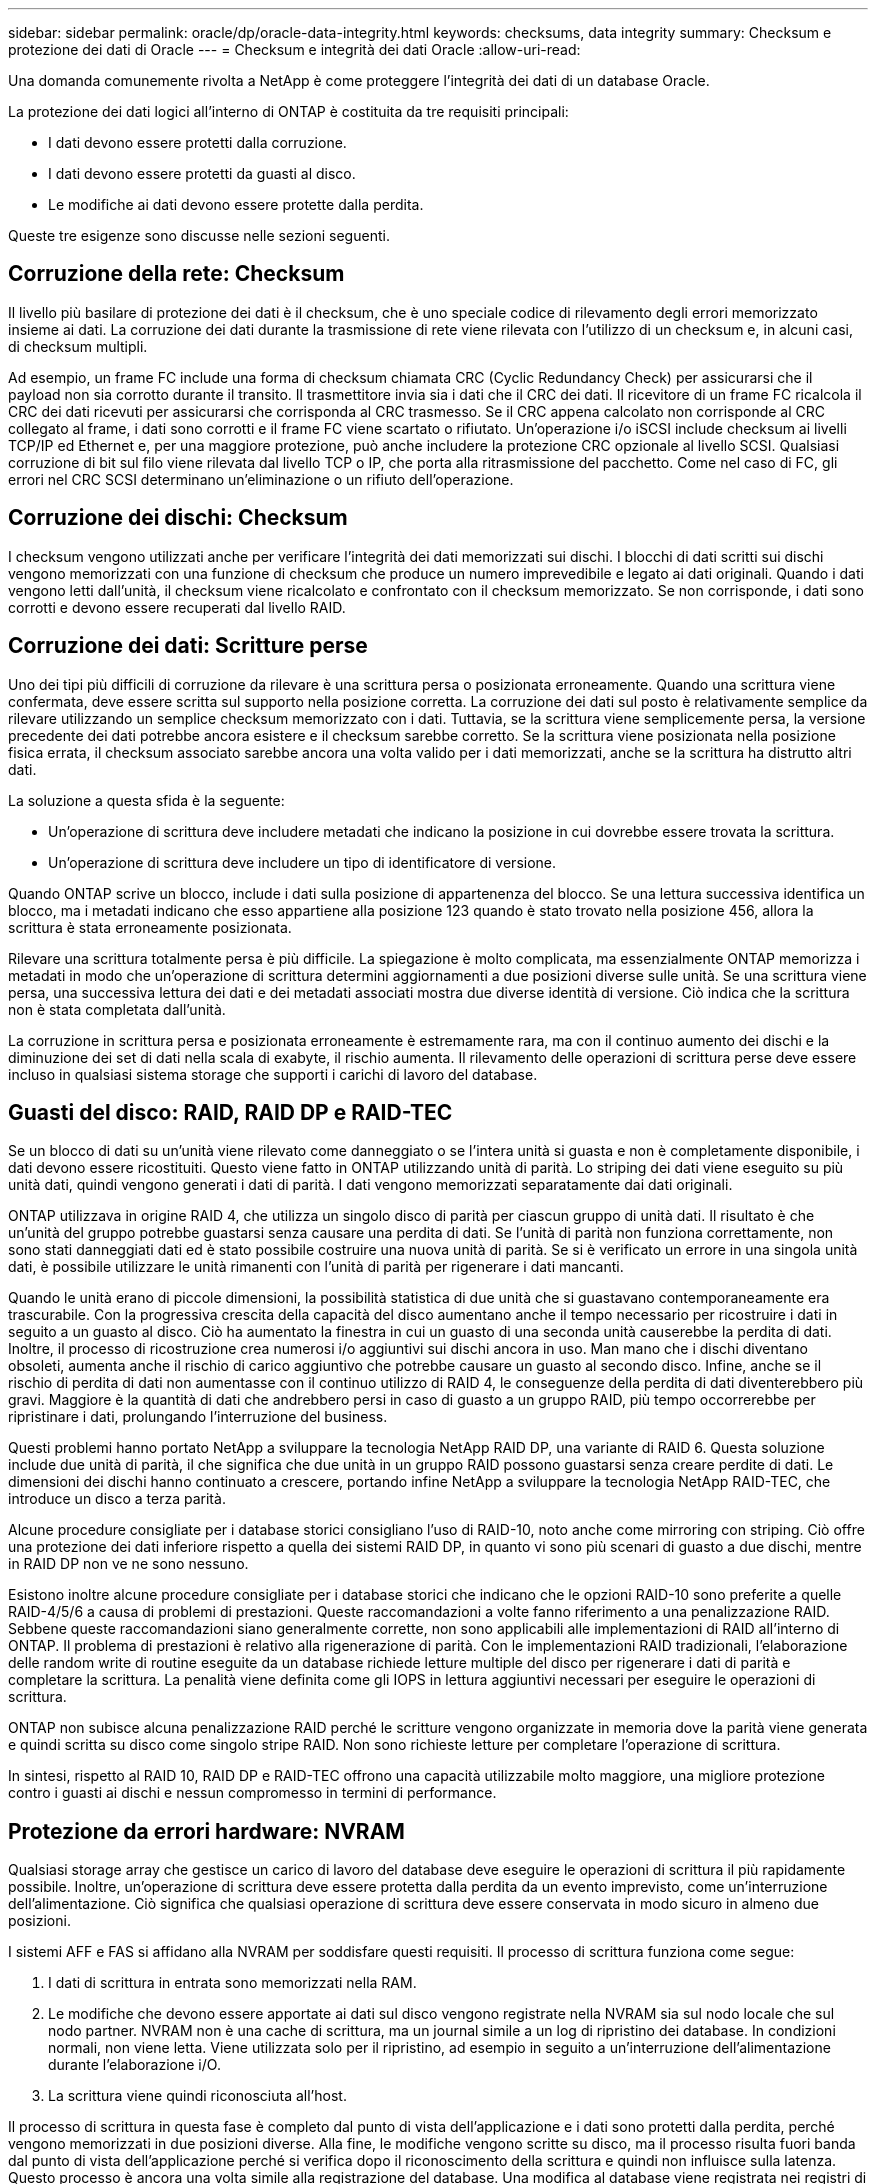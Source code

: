 ---
sidebar: sidebar 
permalink: oracle/dp/oracle-data-integrity.html 
keywords: checksums, data integrity 
summary: Checksum e protezione dei dati di Oracle 
---
= Checksum e integrità dei dati Oracle
:allow-uri-read: 


[role="lead"]
Una domanda comunemente rivolta a NetApp è come proteggere l'integrità dei dati di un database Oracle.

La protezione dei dati logici all'interno di ONTAP è costituita da tre requisiti principali:

* I dati devono essere protetti dalla corruzione.
* I dati devono essere protetti da guasti al disco.
* Le modifiche ai dati devono essere protette dalla perdita.


Queste tre esigenze sono discusse nelle sezioni seguenti.



== Corruzione della rete: Checksum

Il livello più basilare di protezione dei dati è il checksum, che è uno speciale codice di rilevamento degli errori memorizzato insieme ai dati. La corruzione dei dati durante la trasmissione di rete viene rilevata con l'utilizzo di un checksum e, in alcuni casi, di checksum multipli.

Ad esempio, un frame FC include una forma di checksum chiamata CRC (Cyclic Redundancy Check) per assicurarsi che il payload non sia corrotto durante il transito. Il trasmettitore invia sia i dati che il CRC dei dati. Il ricevitore di un frame FC ricalcola il CRC dei dati ricevuti per assicurarsi che corrisponda al CRC trasmesso. Se il CRC appena calcolato non corrisponde al CRC collegato al frame, i dati sono corrotti e il frame FC viene scartato o rifiutato. Un'operazione i/o iSCSI include checksum ai livelli TCP/IP ed Ethernet e, per una maggiore protezione, può anche includere la protezione CRC opzionale al livello SCSI. Qualsiasi corruzione di bit sul filo viene rilevata dal livello TCP o IP, che porta alla ritrasmissione del pacchetto. Come nel caso di FC, gli errori nel CRC SCSI determinano un'eliminazione o un rifiuto dell'operazione.



== Corruzione dei dischi: Checksum

I checksum vengono utilizzati anche per verificare l'integrità dei dati memorizzati sui dischi. I blocchi di dati scritti sui dischi vengono memorizzati con una funzione di checksum che produce un numero imprevedibile e legato ai dati originali. Quando i dati vengono letti dall'unità, il checksum viene ricalcolato e confrontato con il checksum memorizzato. Se non corrisponde, i dati sono corrotti e devono essere recuperati dal livello RAID.



== Corruzione dei dati: Scritture perse

Uno dei tipi più difficili di corruzione da rilevare è una scrittura persa o posizionata erroneamente. Quando una scrittura viene confermata, deve essere scritta sul supporto nella posizione corretta. La corruzione dei dati sul posto è relativamente semplice da rilevare utilizzando un semplice checksum memorizzato con i dati. Tuttavia, se la scrittura viene semplicemente persa, la versione precedente dei dati potrebbe ancora esistere e il checksum sarebbe corretto. Se la scrittura viene posizionata nella posizione fisica errata, il checksum associato sarebbe ancora una volta valido per i dati memorizzati, anche se la scrittura ha distrutto altri dati.

La soluzione a questa sfida è la seguente:

* Un'operazione di scrittura deve includere metadati che indicano la posizione in cui dovrebbe essere trovata la scrittura.
* Un'operazione di scrittura deve includere un tipo di identificatore di versione.


Quando ONTAP scrive un blocco, include i dati sulla posizione di appartenenza del blocco. Se una lettura successiva identifica un blocco, ma i metadati indicano che esso appartiene alla posizione 123 quando è stato trovato nella posizione 456, allora la scrittura è stata erroneamente posizionata.

Rilevare una scrittura totalmente persa è più difficile. La spiegazione è molto complicata, ma essenzialmente ONTAP memorizza i metadati in modo che un'operazione di scrittura determini aggiornamenti a due posizioni diverse sulle unità. Se una scrittura viene persa, una successiva lettura dei dati e dei metadati associati mostra due diverse identità di versione. Ciò indica che la scrittura non è stata completata dall'unità.

La corruzione in scrittura persa e posizionata erroneamente è estremamente rara, ma con il continuo aumento dei dischi e la diminuzione dei set di dati nella scala di exabyte, il rischio aumenta. Il rilevamento delle operazioni di scrittura perse deve essere incluso in qualsiasi sistema storage che supporti i carichi di lavoro del database.



== Guasti del disco: RAID, RAID DP e RAID-TEC

Se un blocco di dati su un'unità viene rilevato come danneggiato o se l'intera unità si guasta e non è completamente disponibile, i dati devono essere ricostituiti. Questo viene fatto in ONTAP utilizzando unità di parità. Lo striping dei dati viene eseguito su più unità dati, quindi vengono generati i dati di parità. I dati vengono memorizzati separatamente dai dati originali.

ONTAP utilizzava in origine RAID 4, che utilizza un singolo disco di parità per ciascun gruppo di unità dati. Il risultato è che un'unità del gruppo potrebbe guastarsi senza causare una perdita di dati. Se l'unità di parità non funziona correttamente, non sono stati danneggiati dati ed è stato possibile costruire una nuova unità di parità. Se si è verificato un errore in una singola unità dati, è possibile utilizzare le unità rimanenti con l'unità di parità per rigenerare i dati mancanti.

Quando le unità erano di piccole dimensioni, la possibilità statistica di due unità che si guastavano contemporaneamente era trascurabile. Con la progressiva crescita della capacità del disco aumentano anche il tempo necessario per ricostruire i dati in seguito a un guasto al disco. Ciò ha aumentato la finestra in cui un guasto di una seconda unità causerebbe la perdita di dati. Inoltre, il processo di ricostruzione crea numerosi i/o aggiuntivi sui dischi ancora in uso. Man mano che i dischi diventano obsoleti, aumenta anche il rischio di carico aggiuntivo che potrebbe causare un guasto al secondo disco. Infine, anche se il rischio di perdita di dati non aumentasse con il continuo utilizzo di RAID 4, le conseguenze della perdita di dati diventerebbero più gravi. Maggiore è la quantità di dati che andrebbero persi in caso di guasto a un gruppo RAID, più tempo occorrerebbe per ripristinare i dati, prolungando l'interruzione del business.

Questi problemi hanno portato NetApp a sviluppare la tecnologia NetApp RAID DP, una variante di RAID 6. Questa soluzione include due unità di parità, il che significa che due unità in un gruppo RAID possono guastarsi senza creare perdite di dati. Le dimensioni dei dischi hanno continuato a crescere, portando infine NetApp a sviluppare la tecnologia NetApp RAID-TEC, che introduce un disco a terza parità.

Alcune procedure consigliate per i database storici consigliano l'uso di RAID-10, noto anche come mirroring con striping. Ciò offre una protezione dei dati inferiore rispetto a quella dei sistemi RAID DP, in quanto vi sono più scenari di guasto a due dischi, mentre in RAID DP non ve ne sono nessuno.

Esistono inoltre alcune procedure consigliate per i database storici che indicano che le opzioni RAID-10 sono preferite a quelle RAID-4/5/6 a causa di problemi di prestazioni. Queste raccomandazioni a volte fanno riferimento a una penalizzazione RAID. Sebbene queste raccomandazioni siano generalmente corrette, non sono applicabili alle implementazioni di RAID all'interno di ONTAP. Il problema di prestazioni è relativo alla rigenerazione di parità. Con le implementazioni RAID tradizionali, l'elaborazione delle random write di routine eseguite da un database richiede letture multiple del disco per rigenerare i dati di parità e completare la scrittura. La penalità viene definita come gli IOPS in lettura aggiuntivi necessari per eseguire le operazioni di scrittura.

ONTAP non subisce alcuna penalizzazione RAID perché le scritture vengono organizzate in memoria dove la parità viene generata e quindi scritta su disco come singolo stripe RAID. Non sono richieste letture per completare l'operazione di scrittura.

In sintesi, rispetto al RAID 10, RAID DP e RAID-TEC offrono una capacità utilizzabile molto maggiore, una migliore protezione contro i guasti ai dischi e nessun compromesso in termini di performance.



== Protezione da errori hardware: NVRAM

Qualsiasi storage array che gestisce un carico di lavoro del database deve eseguire le operazioni di scrittura il più rapidamente possibile. Inoltre, un'operazione di scrittura deve essere protetta dalla perdita da un evento imprevisto, come un'interruzione dell'alimentazione. Ciò significa che qualsiasi operazione di scrittura deve essere conservata in modo sicuro in almeno due posizioni.

I sistemi AFF e FAS si affidano alla NVRAM per soddisfare questi requisiti. Il processo di scrittura funziona come segue:

. I dati di scrittura in entrata sono memorizzati nella RAM.
. Le modifiche che devono essere apportate ai dati sul disco vengono registrate nella NVRAM sia sul nodo locale che sul nodo partner. NVRAM non è una cache di scrittura, ma un journal simile a un log di ripristino dei database. In condizioni normali, non viene letta. Viene utilizzata solo per il ripristino, ad esempio in seguito a un'interruzione dell'alimentazione durante l'elaborazione i/O.
. La scrittura viene quindi riconosciuta all'host.


Il processo di scrittura in questa fase è completo dal punto di vista dell'applicazione e i dati sono protetti dalla perdita, perché vengono memorizzati in due posizioni diverse. Alla fine, le modifiche vengono scritte su disco, ma il processo risulta fuori banda dal punto di vista dell'applicazione perché si verifica dopo il riconoscimento della scrittura e quindi non influisce sulla latenza. Questo processo è ancora una volta simile alla registrazione del database. Una modifica al database viene registrata nei registri di ripristino il più rapidamente possibile e la modifica viene quindi riconosciuta come confermata. Gli aggiornamenti ai file di dati avvengono molto più tardi e non influenzano direttamente la velocità di elaborazione.

In caso di guasto a un controller, il partner controller assume la proprietà dei dischi richiesti e riproduce i dati registrati nella NVRAM per ripristinare le operazioni di i/o in corso quando si è verificato il guasto.



== Protezione da errori hardware: NVFAIL

Come discusso in precedenza, una scrittura non viene riconosciuta fino a quando non è stata registrata nella NVRAM locale e nella NVRAM su almeno un altro controller. Questo approccio garantisce che un guasto dell'hardware o un'interruzione di corrente non comporti la perdita dell'i/o in-flight In caso di guasto della NVRAM locale o di guasto della connettività al partner di ha, i dati in-flight non verranno più mirrorati.

Se la NVRAM locale riporta un errore, il nodo si arresta. Questo arresto determina il failover su un controller partner ha. Nessun dato viene perso perché il controller che presenta il guasto non ha confermato l'operazione di scrittura.

ONTAP non consente un failover quando i dati non sono sincronizzati, a meno che il failover non sia forzato. La forzatura di una modifica delle condizioni in questo modo riconosce che i dati potrebbero essere lasciati indietro nel controllore originale e che la perdita di dati è accettabile.

I database sono particolarmente vulnerabili al danneggiamento se un failover viene forzato perché mantengono grandi cache interne di dati su disco. In caso di failover forzato, le modifiche precedentemente riconosciute vengono effettivamente eliminate. Il contenuto dell'array di storage torna indietro nel tempo e lo stato della cache del database non riflette più lo stato dei dati su disco.

Per proteggere i dati da questa situazione, ONTAP consente di configurare i volumi per una protezione speciale contro gli errori della NVRAM. Quando attivato, questo meccanismo di protezione determina l'ingresso di un volume nello stato chiamato NVFAIL. Questo stato causa errori di i/o che causano l'arresto di un'applicazione in modo che non utilizzino dati obsoleti. I dati non devono essere persi perché qualsiasi scrittura riconosciuta deve essere presente sull'array di storage.

Solitamente, gli amministratori dovranno arrestare completamente gli host prima di riportare manualmente LUN e volumi in linea. Sebbene queste fasi possano comportare un certo lavoro, questo approccio è il modo più sicuro per garantire l'integrità dei dati. Non tutti i dati richiedono questa protezione, motivo per cui il comportamento di NVFAIL può essere configurato in base al volume.



== Protezione dai guasti di shelf e siti: SyncMirror e plessi

SyncMirror è una tecnologia di mirroring che migliora, ma non sostituisce, RAID DP o RAID-TEC. Esegue il mirroring del contenuto di due gruppi RAID indipendenti. La configurazione logica è la seguente:

* I dischi sono configurati in due pool in base alla posizione. Un pool è composto da tutti i dischi sul sito A, mentre il secondo è composto da tutti i dischi sul sito B.
* Viene quindi creato un pool di storage comune, detto aggregato, in base a set di gruppi RAID con mirroring. Viene ottenuto lo stesso numero di unità per ciascun sito. Ad esempio, un aggregato SyncMirror da 20 dischi sarebbe composto da 10 dischi del sito A e 10 dischi del sito B.
* Ogni set di unità su un dato sito viene configurato automaticamente come uno o più gruppi RAID-DP o RAID-TEC completamente ridondanti, indipendentemente dall'utilizzo del mirroring. In questo modo si garantisce una protezione dei dati continua, anche dopo la perdita di un sito.


image:syncmirror.png["Errore: Immagine grafica mancante"]

La figura precedente illustra una configurazione SyncMirror di esempio. È stato creato un aggregato di 24 dischi sul controller con 12 dischi da uno shelf allocato sul sito A e 12 dischi da uno shelf allocato sul sito B. I dischi sono stati raggruppati in due gruppi RAID con mirroring. Il gruppo RAID 0 include un plesso A 6 unità sul sito A con mirroring su un plesso A 6 unità sul sito B. Analogamente, il gruppo RAID 1 include un plesso A 6 unità sul sito A con mirroring su un plesso A 6 unità sul sito B.

Di norma, SyncMirror viene utilizzato per fornire il mirroring remoto con i sistemi MetroCluster, con una copia dei dati in ciascun sito. A volte, è stato utilizzato per fornire un livello di ridondanza extra in un unico sistema. In particolare, fornisce ridondanza a livello di shelf. Uno shelf di dischi contiene già doppi controller e alimentatori e nel complesso è poco più di una lamiera, ma in alcuni casi è consigliabile garantire una protezione extra. Ad esempio, un cliente NetApp ha implementato SyncMirror per una piattaforma mobile di analytics in tempo reale utilizzata durante i test nel settore automobilistico. Il sistema è stato separato in due rack fisici forniti da alimentatori indipendenti da sistemi UPS indipendenti.

==checksum

L'argomento dei checksum è di particolare interesse per i DBA abituati all'utilizzo dei backup in streaming Oracle RMAN che migrano a backup basati su snapshot. Una caratteristica di RMAN è che esegue controlli di integrità durante le operazioni di backup. Sebbene questa funzionalità offra un certo valore, il suo vantaggio principale è quello di un database non utilizzato su uno storage array moderno. Quando si utilizzano dischi fisici per un database Oracle, è quasi certo che il danneggiamento si verifica anche in caso di invecchiamento dei dischi, un problema che viene risolto dai checksum basati su array negli storage array reali.

Con un vero storage array, l'integrità dei dati è protetta utilizzando checksum a livelli multipli. Se i dati sono corrotti in una rete basata su IP, il livello TCP (Transmission Control Protocol) rifiuta i dati a pacchetto e richiede la ritrasmissione. Il protocollo FC include i checksum, così come i dati SCSI incapsulati. Dopo essere stato inserito nell'array, ONTAP dispone della protezione RAID e checksum. Il danneggiamento può verificarsi, ma, come nella maggior parte degli array Enterprise, viene rilevato e corretto. In genere, si verifica un guasto di un intero disco, che richiede una ricostruzione RAID e l'integrità del database rimane inalterata. Meno spesso, ONTAP rileva un errore di checksum, il che significa che i dati sull'unità sono danneggiati. L'unità è quindi guasta e viene avviata una ricostruzione RAID. Ancora una volta, l'integrità dei dati non viene influenzata.

L'architettura dei log di ripristino e file dati di Oracle è inoltre progettata per offrire il massimo livello di integrità dei dati possibile, anche in circostanze estreme. A livello massimo, i blocchi Oracle includono il checksum e controlli logici di base con quasi ogni i/O. Se Oracle non è in crash o non ha portato offline uno spazio di tabella, i dati saranno intatti. Il grado di controllo dell'integrità dei dati è regolabile e Oracle può anche essere configurato per confermare le operazioni di scrittura. Di conseguenza, è possibile ripristinare quasi tutti gli scenari di crash e di guasto e, nel caso estremamente raro di una situazione irreversibile, viene immediatamente rilevata la corruzione.

La maggior parte dei clienti NetApp che utilizzano database Oracle interrompe l'utilizzo di RMAN e di altri prodotti di backup dopo la migrazione a backup basati su snapshot. Esistono ancora opzioni in cui RMAN può essere utilizzato per eseguire un ripristino a livello di blocco con SnapCenter. Tuttavia, ogni giorno, RMAN, NetBackup e altri prodotti vengono utilizzati solo occasionalmente per creare copie di archivio mensili o trimestrali.

Alcuni clienti scelgono di eseguire `dbv` eseguire periodicamente controlli di integrità dei database esistenti. NetApp scoraggia questa pratica perché crea un carico i/o non necessario. Come illustrato in precedenza, se il database non presentava problemi, la possibilità di `dbv` Il rilevamento di un problema è prossimo allo zero e questa utility crea un carico i/o sequenziale molto elevato sulla rete e sul sistema di storage. A meno che non vi sia motivo di ritenere che esista una corruzione, come l'esposizione a un bug Oracle noto, non c'è motivo di eseguire `dbv`.
